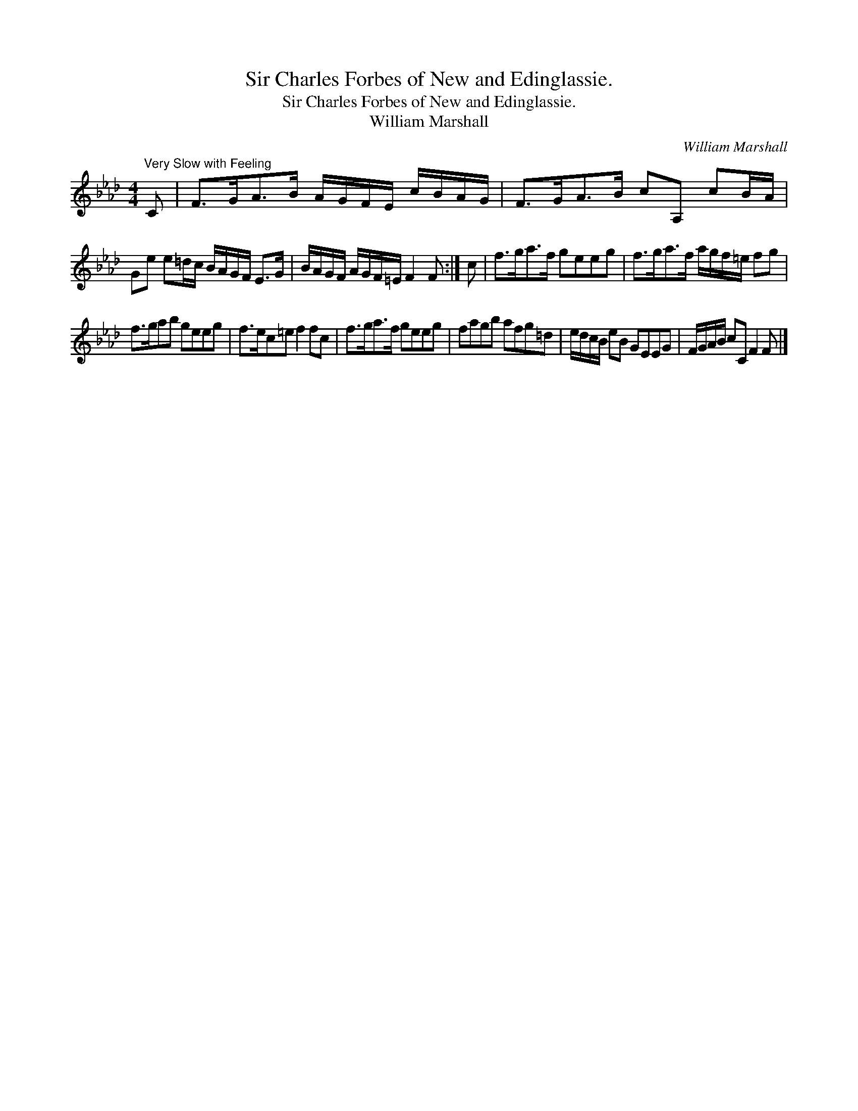 X:1
T:Sir Charles Forbes of New and Edinglassie.
T:Sir Charles Forbes of New and Edinglassie.
T:William Marshall
C:William Marshall
L:1/8
M:4/4
K:Fmin
V:1 treble 
V:1
"^Very Slow with Feeling" C | F>GA>B A/G/F/E/ c/B/A/G/ | F>GA>B cA, cB/A/ | %3
 Ge e=d/c/ B/A/G/F/ E>G | B/A/G/F/ A/G/F/=E/ F2 F :| c | f>ga>f geeg | f>ga>f a/g/f/=e/ fg | %8
 f>gab geeg | f>ec=e f2 fc | f>ga>f geeg | fagb afg=d | e/d/c/B/ eB GEEG | F/G/A/B/ cC F2 F |] %14

